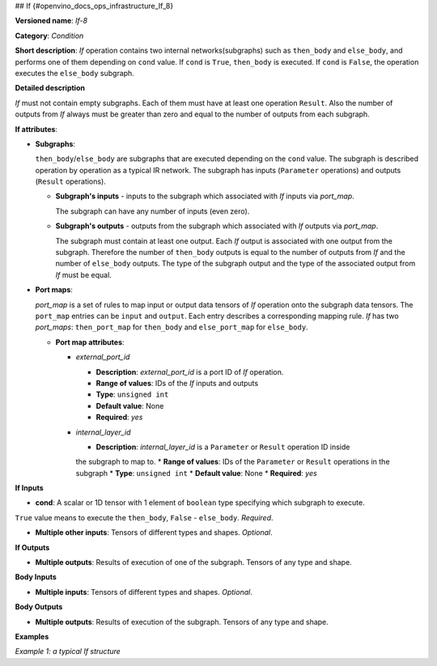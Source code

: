 ## If {#openvino_docs_ops_infrastructure_If_8}


.. meta::
  :description: Learn about If-8 - an element-wise, condition operation, which 
                can be performed on multiple tensors in OpenVINO.

**Versioned name**: *If-8*

**Category**: *Condition*

**Short description**: *If* operation contains two internal networks(subgraphs) such as ``then_body`` and ``else_body``, 
and performs one of them depending on ``cond`` value. If ``cond`` is  ``True``, ``then_body`` is executed. If ``cond`` is  ``False``, 
the operation executes the ``else_body`` subgraph. 

**Detailed description**

*If* must not contain empty subgraphs. Each of them must have at least one operation ``Result``. 
Also the number of outputs from *If* always must be greater than zero and equal to the number of outputs from each subgraph.

**If attributes**:

* **Subgraphs**:

  ``then_body``/``else_body`` are subgraphs that are executed depending on the ``cond`` value. 
  The subgraph is described operation by operation as a typical IR network. 
  The subgraph has inputs (``Parameter`` operations) and outputs (``Result`` operations).

  * **Subgraph's inputs** - inputs to the subgraph which associated with *If* inputs via *port_map*. 

    The subgraph can have any number of inputs (even zero).

  * **Subgraph's outputs** - outputs from the subgraph which associated with *If* outputs via *port_map*.

    The subgraph must contain at least one output. Each *If* output is associated with one output from the subgraph. 
    Therefore the number of ``then_body`` outputs is equal to the number of outputs from *If* and 
    the number of ``else_body`` outputs.
    The type of the subgraph output and the type of the associated output from *If* must be equal.


* **Port maps**:

  *port_map* is a set of rules to map input or output data tensors of *If* operation onto the subgraph data tensors. 
  The ``port_map`` entries can be ``input`` and ``output``. Each entry describes a corresponding mapping rule. 
  *If* has two *port_maps*: ``then_port_map`` for ``then_body`` and ``else_port_map`` for ``else_body``.

  * **Port map attributes**:

    * *external_port_id*

      * **Description**: *external_port_id* is a port ID of *If* operation.
      * **Range of values**: IDs of the *If* inputs and outputs
      * **Type**: ``unsigned int``
      * **Default value**: None
      * **Required**: *yes*

    * *internal_layer_id*

      * **Description**: *internal_layer_id* is a ``Parameter`` or ``Result`` operation ID inside 
      the subgraph to map to.
      * **Range of values**: IDs of the ``Parameter`` or ``Result`` operations in the subgraph
      * **Type**: ``unsigned int``
      * **Default value**: None
      * **Required**: *yes* 

**If Inputs**


* **cond**: A scalar or 1D tensor with 1 element of ``boolean`` type specifying which subgraph to execute. 
``True`` value means to execute the ``then_body``, ``False`` - ``else_body``. *Required*.

* **Multiple other inputs**: Tensors of different types and shapes. *Optional*.

**If Outputs**

* **Multiple outputs**: Results of execution of one of the subgraph. Tensors of any type and shape.


**Body Inputs**

* **Multiple inputs**: Tensors of different types and shapes. *Optional*.


**Body Outputs**

* **Multiple outputs**: Results of execution of the subgraph. Tensors of any type and shape.


**Examples**

*Example 1: a typical If structure*


.. code-block:: xml
   :force:

   <layer id="6" name="if/cond" type="If" version="opset8">
       <input>
           <port id="0"/>
           <port id="1">
               <dim>2</dim>
               <dim>4</dim>
           </port>
           <port id="2">
               <dim>2</dim>
               <dim>4</dim>
           </port>
           <port id="3">
               <dim>2</dim>
               <dim>4</dim>
           </port>
       </input>
       <output>
           <port id="4" names="if/cond/Identity:0,if/cond:0" precision="FP32">
               <dim>2</dim>
               <dim>4</dim>
           </port>
       </output>
       <then_port_map>
           <input external_port_id="1" internal_layer_id="0"/>
           <input external_port_id="2" internal_layer_id="1"/>
           <output external_port_id="0" internal_layer_id="3"/>
       </then_port_map>
       <else_port_map>
           <input external_port_id="1" internal_layer_id="0"/>
           <input external_port_id="3" internal_layer_id="1"/>
           <output external_port_id="0" internal_layer_id="3"/>
       </else_port_map>
       <then_body>
           <layers>
               <layer id="0" name="add_x" type="Parameter" version="opset1">
                   <data element_type="f32" shape="2,4"/>
                   <output>
                       <port id="0" names="add_x:0" precision="FP32">
                           <dim>2</dim>
                           <dim>4</dim>
                       </port>
                   </output>
               </layer>
               <layer id="1" name="add_z" type="Parameter" version="opset1">
                   <data element_type="f32" shape="2,4"/>
                   <output>
                       <port id="0" names="add_z:0" precision="FP32">
                           <dim>2</dim>
                           <dim>4</dim>
                       </port>
                   </output>
               </layer>
               <layer id="2" name="Add" type="Add" version="opset1">
                   <data auto_broadcast="numpy"/>
                   <input>
                       <port id="0">
                           <dim>2</dim>
                           <dim>4</dim>
                       </port>
                       <port id="1">
                           <dim>2</dim>
                           <dim>4</dim>
                       </port>
                   </input>
                   <output>
                       <port id="2" names="Add:0" precision="FP32">
                           <dim>2</dim>
                           <dim>4</dim>
                       </port>
                   </output>
               </layer>
               <layer id="3" name="Identity/sink_port_0" type="Result" version="opset1">
                   <input>
                       <port id="0">
                           <dim>2</dim>
                           <dim>4</dim>
                       </port>
                   </input>
               </layer>
           </layers>
           <edges>
               <edge from-layer="0" from-port="0" to-layer="2" to-port="0"/>
               <edge from-layer="1" from-port="0" to-layer="2" to-port="1"/>
               <edge from-layer="2" from-port="2" to-layer="3" to-port="0"/>
           </edges>
       </then_body>
       <else_body>
           <layers>
               <layer id="0" name="add_x" type="Parameter" version="opset1">
                   <data element_type="f32" shape="2,4"/>
                   <output>
                       <port id="0" names="add_x:0" precision="FP32">
                           <dim>2</dim>
                           <dim>4</dim>
                       </port>
                   </output>
               </layer>
               <layer id="1" name="add_w" type="Parameter" version="opset1">
                   <data element_type="f32" shape="2,4"/>
                   <output>
                       <port id="0" names="add_w:0" precision="FP32">
                           <dim>2</dim>
                           <dim>4</dim>
                       </port>
                   </output>
               </layer>
               <layer id="2" name="Add" type="Add" version="opset1">
                   <data auto_broadcast="numpy"/>
                   <input>
                       <port id="0">
                           <dim>2</dim>
                           <dim>4</dim>
                       </port>
                       <port id="1">
                           <dim>2</dim>
                           <dim>4</dim>
                       </port>
                   </input>
                   <output>
                       <port id="2" names="Add:0" precision="FP32">
                           <dim>2</dim>
                           <dim>4</dim>
                       </port>
                   </output>
               </layer>
               <layer id="3" name="Identity/sink_port_0" type="Result" version="opset1">
                   <input>
                       <port id="0">
                           <dim>2</dim>
                           <dim>4</dim>
                       </port>
                   </input>
               </layer>
           </layers>
           <edges>
               <edge from-layer="0" from-port="0" to-layer="2" to-port="0"/>
               <edge from-layer="1" from-port="0" to-layer="2" to-port="1"/>
               <edge from-layer="2" from-port="2" to-layer="3" to-port="0"/>
           </edges>
       </else_body>
   </layer>



